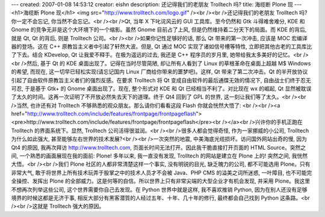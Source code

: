 ---
created: 2007-01-08 14:53:12
creator: eishn
description: 还记得我们的老朋友 Trolltech 吗?
title: 海缆断 Plone 现
---
<h1>海缆断 Plone 现</h1>
<img src="http://www.trolltech.com/logo.gif" /><br /><br />还记得我们的老朋友 Trolltech 吗? 你一定不会忘记, 你当然不会忘记。<br /><br />Qt, 当年 X 下叱诧风云的 GUI 工具库。至今仍然和 Gtk 斗得难舍难分, KDE 和 Gnome 的竞争无非是这个大环境下的一个缩影。虽然 Gnome 目前占了上风, 但是仍然维持着二分天下的局面。而 KDE 的背后, 就是 Qt, Qt 的背后, 则是 Trolltech 公司。<br /><br />如果你记性足够好的话, 那么 Qt 带来的第一次冲击, 应该是 MOC 宏编译器的登场。这在 C++ 原教旨主义者中引起了轩然大波。但是, Qt 通过 MOC 实现了诸如信号槽等特性, 立即把其他古老的工具库比了下去。结合 KDevelop, Qt 让我爱不释手。在极为遥远的过去, 我还是 C++ 程序员的岁月里, 她带给我太多美好的记忆。<br /><br />然后, 基于 Qt 的 KDE 桌面出现了。记得在当时尽管简陋, 却让所有人看到了 Linux 的草根革命在桌面上超越 M$ Windows 的希望, 而现在, 这一切早已轻松实现(请忘记国内 Linux 厂商给你带来的噩梦吧)。这样, Qt 带来了第二次冲击。Qt 的半开放协议引起了自由软件原教旨主义者们的强烈反感。在要求 Trolltech 将 Qt 变成自由软件的最后通牒无效的情况下, 自由战士们终于忍无可忍, 于是基于 Gtk+ 的 Gnome 桌面出现了。现在, 整个形式对 KDE 和 Qt 已经相当不利了。对比现在 wx 的崛起, Qt 显然被耽误了太久的时间。这再一次证明了不开放必然失去天下的道理。终于 Qt4 回到了 GPL 的世界, 这一刻让我们等了太久。<br /><br />当然, 也许还有对 Trolltech 不够熟悉的观众朋友。那么请你们看看这段 Flash 你就会恍然大悟了: <br /><br /><a href="http://www.trolltech.com/include/features/frontpage/frontpageflash"><pre>http://www.trolltech.com/include/features/frontpage/frontpageflash</pre><br /></a><br />兴许你的手机正跑在 Trolltech 的界面系统下。显然, Trolltech 公司活得很滋润。<br /><br />很多人都会觉得奇怪, 作为一家挪威的小公司, Trolltech 为什么如此强大, 甚至能够左右世界的技术发展?<br /><br />一次突然的地震, 中美海底光缆损坏。访问国外网站出奇的慢, 因为 Qt4 的原因, 我再次拜访 http://www.trolltech.com, 页面长时间无法打开。因此我干脆直接打开页面的 HTML Source。突然之间, 一个熟悉的画面展现在我的面前: Plone! 多年以来, 我一直没有发现, Trolltech 的网站是建立在 Plone 上的! 突然之间, 我恍然大悟。<br /><br />我们 Plone 社区的人都非常清楚这样一个事实, 没有明锐的目光, 缺乏魄力的公司, 都不可能选用 Plone。只有非常大气, 敢于将世界上所有技术玩弄于股掌之中的技术人员才不会被 Java、PHP CMS 的溢美之词所迷惑, 一叶障目, 也不可能完全操控、发挥出 Plone 的全部威力。这是何等的自信。所以世界上只有非常尖端的大型企业才有机会发现, 并采用 Plone。我这里不想再次列举这些公司, 这个世界需要你自己去发现。在 Python 世界中就是这样, 我不喜欢推销 Python, 因为在别人还没有足够境界的时候这都是无济于事, 相反大部分有黑客潜質的人经过五年、十年、几十年的修行, 最终都会自己找到 Python 这条路。<br /><br />这就是 Trolltech 强大的原因。